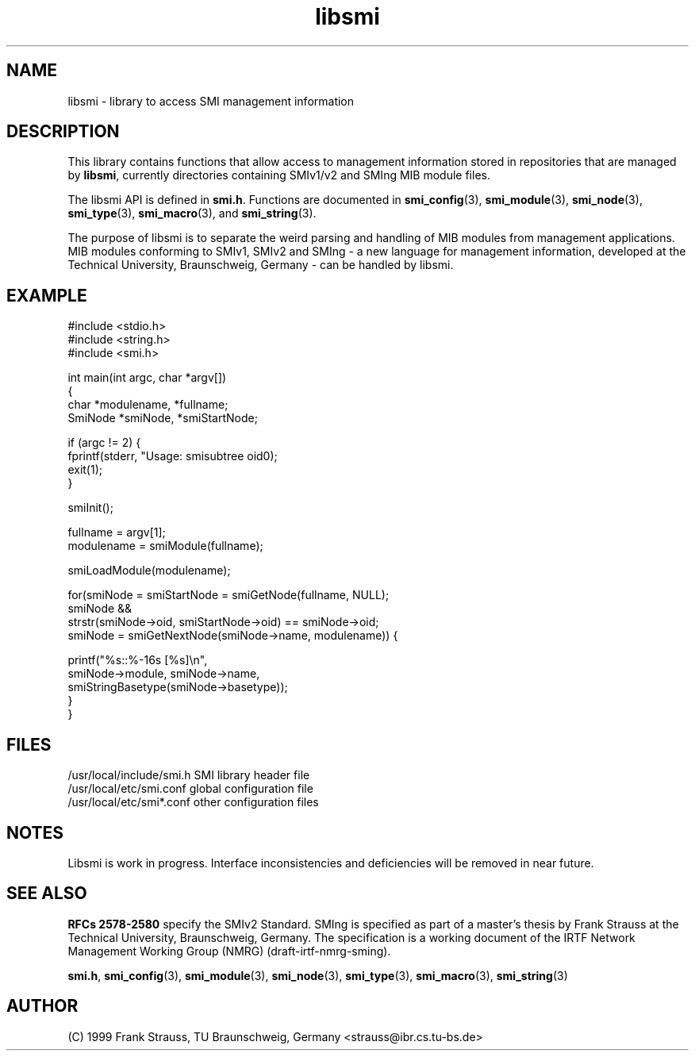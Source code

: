 .\"
.\" $Id: libsmi.3,v 1.3 1999/05/05 16:13:34 strauss Exp $
.\"
.TH libsmi 3  "May 5, 1999" "IBR" "SMI Management Information Library"
.SH NAME
libsmi \- library to access SMI management information
.SH DESCRIPTION
This library contains functions that allow access to management
information stored in repositories that are managed by \fBlibsmi\fP,
currently directories containing SMIv1/v2 and SMIng MIB module files.
.PP
The libsmi API is defined in \fBsmi.h\fP. Functions are
documented in \fBsmi_config\fP(3), \fBsmi_module\fP(3),
\fBsmi_node\fP(3), \fBsmi_type\fP(3), \fBsmi_macro\fP(3), and
\fBsmi_string\fP(3).
.PP
The purpose of libsmi is to separate the weird parsing and
handling of MIB modules from management applications. MIB modules
conforming to SMIv1, SMIv2 and SMIng - a new language for management
information, developed at the Technical University, Braunschweig, Germany - can
be handled by libsmi.
.PP
.SH "EXAMPLE"
.nf
#include <stdio.h>
#include <string.h>
#include <smi.h>
 
int main(int argc, char *argv[])
{
    char *modulename, *fullname;
    SmiNode *smiNode, *smiStartNode;
 
    if (argc != 2) {
        fprintf(stderr, "Usage: smisubtree oid\n");
        exit(1);
    }
 
    smiInit();
 
    fullname   = argv[1];
    modulename = smiModule(fullname);
 
    smiLoadModule(modulename);
 
    for(smiNode = smiStartNode = smiGetNode(fullname, NULL);
        smiNode &&
        strstr(smiNode->oid, smiStartNode->oid) == smiNode->oid;
        smiNode = smiGetNextNode(smiNode->name, modulename)) {
 
        printf("%s::%-16s   [%s]\\n",
               smiNode->module, smiNode->name,
               smiStringBasetype(smiNode->basetype));
    }
}
.fi
.SH "FILES"
.nf
/usr/local/include/smi.h    SMI library header file
/usr/local/etc/smi.conf     global configuration file
/usr/local/etc/smi*.conf    other configuration files
.fi
.SH "NOTES"
Libsmi is work in progress. Interface inconsistencies and deficiencies
will be removed in near future.
.SH "SEE ALSO"
.BR "RFCs 2578-2580"
specify the SMIv2 Standard.  SMIng is specified as part of a
master's thesis by Frank Strauss at the Technical University,
Braunschweig, Germany. The specification is a working document of the IRTF
Network Management Working Group (NMRG) (draft-irtf-nmrg-sming).
.PP
.BR smi.h ", "
.BR smi_config "(3), "
.BR smi_module "(3), "
.BR smi_node "(3), "
.BR smi_type "(3), "
.BR smi_macro "(3), "
.BR smi_string "(3)"
.SH "AUTHOR"
(C) 1999 Frank Strauss, TU Braunschweig, Germany <strauss@ibr.cs.tu-bs.de>
.br
